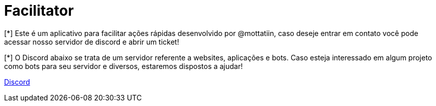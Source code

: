 ifdef::env-github[]
:tip-caption: :bulb:
:note-caption: :information_source:
:important-caption: :heavy_exclamation_mark:
:caution-caption: :fire:
:warning-caption: :warning:
endif::[]

= Facilitator

[.left]

[*] Este é um aplicativo para facilitar ações rápidas desenvolvido por @mottatiin, 
caso deseje entrar em contato você pode acessar nosso servidor de discord e abrir um ticket!

[*] O Discord abaixo se trata de um servidor referente a websites, aplicações e bots.
Caso esteja interessado em algum projeto como bots para seu servidor e diversos, estaremos dispostos a ajudar!

https://discord.gg/Y3n3wRHgj7[Discord]
